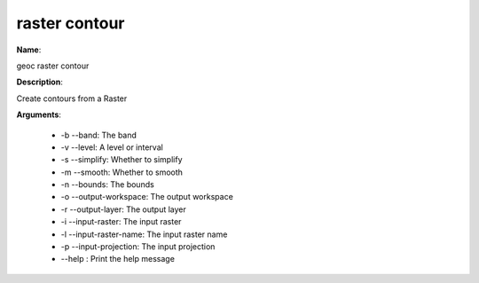 raster contour
==============

**Name**:

geoc raster contour

**Description**:

Create contours from a Raster

**Arguments**:

   * -b --band: The band

   * -v --level: A level or interval

   * -s --simplify: Whether to simplify

   * -m --smooth: Whether to smooth

   * -n --bounds: The bounds

   * -o --output-workspace: The output workspace

   * -r --output-layer: The output layer

   * -i --input-raster: The input raster

   * -l --input-raster-name: The input raster name

   * -p --input-projection: The input projection

   * --help : Print the help message